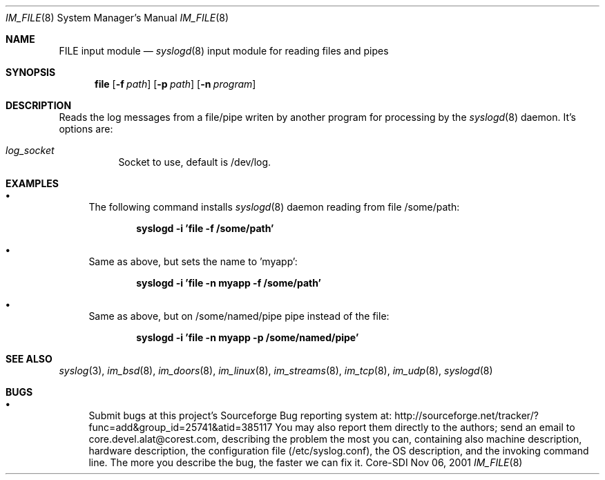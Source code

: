 .\"	$CoreSDI: im_file.8,v 1.1.2.1 2001/11/21 06:37:31 alejo Exp $
.\"
.\" Copyright (c) 2000, 2001
.\"	Core-SDI SA. All rights reserved.
.\"
.\" Redistribution and use in source and binary forms, with or without
.\" modification, are permitted provided that the following conditions
.\" are met:
.\" 1. Redistributions of source code must retain the above copyright
.\"    notice, this list of conditions and the following disclaimer.
.\" 2. Redistributions in binary form must reproduce the above copyright
.\"    notice, this list of conditions and the following disclaimer in the
.\"    documentation and/or other materials provided with the distribution.
.\" 3. Neither the name of Core-SDI SA nor the names of its contributors
.\"    may be used to endorse or promote products derived from this software
.\"    without specific prior written permission.
.\"
.\" THIS SOFTWARE IS PROVIDED BY THE REGENTS AND CONTRIBUTORS ``AS IS'' AND
.\" ANY EXPRESS OR IMPLIED WARRANTIES, INCLUDING, BUT NOT LIMITED TO, THE
.\" IMPLIED WARRANTIES OF MERCHANTABILITY AND FITNESS FOR A PARTICULAR PURPOSE
.\" ARE DISCLAIMED.  IN NO EVENT SHALL THE REGENTS OR CONTRIBUTORS BE LIABLE
.\" FOR ANY DIRECT, INDIRECT, INCIDENTAL, SPECIAL, EXEMPLARY, OR CONSEQUENTIAL
.\" DAMAGES (INCLUDING, BUT NOT LIMITED TO, PROCUREMENT OF SUBSTITUTE GOODS
.\" OR SERVICES; LOSS OF USE, DATA, OR PROFITS; OR BUSINESS INTERRUPTION)
.\" HOWEVER CAUSED AND ON ANY THEORY OF LIABILITY, WHETHER IN CONTRACT, STRICT
.\" LIABILITY, OR TORT (INCLUDING NEGLIGENCE OR OTHERWISE) ARISING IN ANY WAY
.\" OUT OF THE USE OF THIS SOFTWARE, EVEN IF ADVISED OF THE POSSIBILITY OF
.\" SUCH DAMAGE.
.\"
.Dd Nov 06, 2001
.Dt IM_FILE 8
.Os Core-SDI
.Sh NAME
.Nm FILE input module
.Nd
.Xr syslogd 8
input module for reading files and pipes
.Sh SYNOPSIS
.Nm file
.Op Fl f Ar path
.Op Fl p Ar path
.Op Fl n Ar program
.Sh DESCRIPTION
Reads the log messages from a file/pipe writen by another program
for processing by the
.Xr syslogd 8
daemon. It's options are:
.Bl -tag -width Ds
.It Ar log_socket
Socket to use, default is /dev/log.
.Sh EXAMPLES
.Bl -bullet
.It
The following command installs
.Xr syslogd 8
daemon reading from file /some/path:
.Pp
.Dl syslogd -i 'file -f /some/path'
.El
.Bl -bullet
.It
Same as above, but sets the name to 'myapp':
.Pp
.Dl syslogd -i 'file -n myapp -f /some/path'
.El
.Bl -bullet
.It
Same as above, but on /some/named/pipe pipe instead of the file:
.Pp
.Dl syslogd -i 'file -n myapp -p /some/named/pipe'
.El
.Sh SEE ALSO
.Xr syslog 3 ,
.Xr im_bsd 8 ,
.Xr im_doors 8 ,
.Xr im_linux 8 ,
.Xr im_streams 8 ,
.Xr im_tcp 8 ,
.Xr im_udp 8 ,
.Xr syslogd 8
.Sh BUGS
.Bl -bullet
.It
Submit bugs at this project's Sourceforge Bug reporting system at:
http://sourceforge.net/tracker/?func=add&group_id=25741&atid=385117
You may also report them directly to the authors; send an email to
core.devel.alat@corest.com, describing the problem the most you can,
containing also machine description, hardware description, the
configuration file (/etc/syslog.conf), the OS description, and the
invoking command line.
The more you describe the bug, the faster we can fix it.
.El
